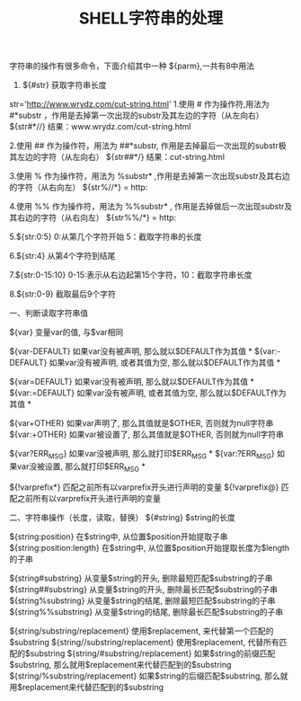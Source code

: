 #+TITLE:SHELL字符串的处理

字符串的操作有很多命令，下面介绍其中一种
${parm},一共有8中用法

0.  ${#str}  获取字符串长度

str='http://www.wrydz.com/cut-string.html'
1.使用 # 作为操作符,用法为 #*substr ，作用是去掉第一次出现的substr及其左边的字符（从左向右）
  ${str#*//}  结果：www.wrydz.com/cut-string.html

2.使用 ## 作为操作符，用法为 ##*substr, 作用是去掉最后一次出现的substr极其左边的字符（从左向右）
  ${str##*/} 结果：cut-string.html

3.使用 % 作为操作符，用法为 %substr* ,作用是去掉第一次出现substr及其右边的字符（从右向左）
  ${str%//*} = http:

4.使用 %% 作为操作符，用法为 %%substr* , 作用是去掉做后一次出现substr及其右边的字符（从右向左）
  ${str%%/*} = http:

5.${str:0:5}    0:从第几个字符开始  5：截取字符串的长度

6.${str:4}      从第4个字符到结尾

7.${str:0-15:10}     0-15:表示从右边起第15个字符，10：截取字符串长度

8.${str:0-9}     截取最后9个字符



一、判断读取字符串值

${var}			变量var的值, 与$var相同

${var-DEFAULT}	如果var没有被声明, 那么就以$DEFAULT作为其值 *
${var:-DEFAULT}	如果var没有被声明, 或者其值为空, 那么就以$DEFAULT作为其值 *
 
${var=DEFAULT}	如果var没有被声明, 那么就以$DEFAULT作为其值 *
${var:=DEFAULT}	如果var没有被声明, 或者其值为空, 那么就以$DEFAULT作为其值 *
 
${var+OTHER}	如果var声明了, 那么其值就是$OTHER, 否则就为null字符串
${var:+OTHER}	如果var被设置了, 那么其值就是$OTHER, 否则就为null字符串
 
${var?ERR_MSG}	如果var没被声明, 那么就打印$ERR_MSG *
${var:?ERR_MSG}	如果var没被设置, 那么就打印$ERR_MSG *
 
${!varprefix*}	匹配之前所有以varprefix开头进行声明的变量
${!varprefix@}	匹配之前所有以varprefix开头进行声明的变量

二、字符串操作（长度，读取，替换）
${#string}					$string的长度

${string:position}			在$string中, 从位置$position开始提取子串
${string:position:length}	在$string中, 从位置$position开始提取长度为$length的子串
 
${string#substring}			从变量$string的开头, 删除最短匹配$substring的子串
${string##substring}		从变量$string的开头, 删除最长匹配$substring的子串
${string%substring}			从变量$string的结尾, 删除最短匹配$substring的子串
${string%%substring}		从变量$string的结尾, 删除最长匹配$substring的子串
 
${string/substring/replacement}		使用$replacement, 来代替第一个匹配的$substring
${string//substring/replacement}	使用$replacement, 代替所有匹配的$substring
${string/#substring/replacement}	如果$string的前缀匹配$substring, 那么就用$replacement来代替匹配到的$substring
${string/%substring/replacement}	如果$string的后缀匹配$substring, 那么就用$replacement来代替匹配到的$substring
